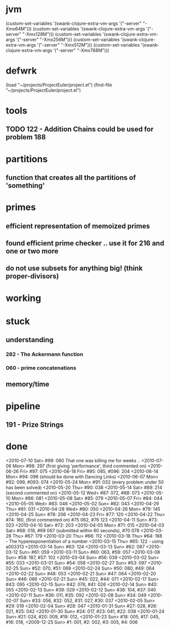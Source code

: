 * jvm
(custom-set-variables '(swank-clojure-extra-vm-args '("-server" "-Xmx64M")))
(custom-set-variables '(swank-clojure-extra-vm-args '("-server" "-Xmx128M")))
(custom-set-variables '(swank-clojure-extra-vm-args '("-server" "-Xmx256M")))
(custom-set-variables '(swank-clojure-extra-vm-args '("-server" "-Xmx512M")))
(custom-set-variables '(swank-clojure-extra-vm-args '("-server" "-Xmx768M")))
* defwrk
(load "~/projects/ProjectEuler/project.el")
(find-file "~/projects/ProjectEuler/project.el")
* tools
** TODO 122 - Addition Chains could be used for problem 188
* partitions
** function that creates all the partitions of 'something'
* primes
** efficient representation of memoized primes
** found efficient prime checker .. use it for 216 and one or two more
** do not use subsets for anything big! (think proper-divisors)
* working
* stuck
** understanding
*** 282 - The Ackermann function
*** 060 - prime concatenations
** memory/time
* pipeline
** 191 - Prize Strings
* done
<2010-07-10 Sat> #99: 060 That one was killing me for weeks .. 
<2010-07-06 Mon> #98: 297 (first giving 'performance', third commented on)
<2010-06-26 Fri> #97: 075
<2010-06-18 Fri> #95: 085, #096: 204
<2010-06-14 Mon> #94: 096 (should be done with Dancing Links)
<2010-06-07 Mon> #92: 099, #093: 074
<2010-05-24 Mon> #91: 032 (every problem under 50 has been solved)
<2010-05-20 Thu> #90: 038
<2010-05-14 Sat> #89: 214 (second commented on)
<2010-05-12 Wed> #87: 072, #88: 073
<2010-05-10 Mon> #86: 081
<2010-05-08 Sat> #85: 079
<2010-05-07 Fri> #84: 044
<2010-05-05 Wed> #83: 046
<2010-05-02 Sun> #82: 043
<2010-04-29 Thu> #81: 031
<2010-04-28 Wed> #80: 050
<2010-04-26 Mon> #79: 145
<2010-04-25 Sun> #78: 206
<2010-04-23 Fri> #77: 120
<2010-04-22 Thu> #74: 160, (first commented on) #75 062, #76 123
<2010-04-11 Sun> #73: 023
<2010-04-10 Sat> #72: 203
<2010-04-05 Mon> #71: 015
<2010-04-03 Sat> #68: 018, #69 067 (submitted within 60 seconds), #70 078
<2010-03-28 Thu> #67: 179 
<2010-03-20 Thu> #66: 112 
<2010-03-18 Thu> #64: 188 - The hyperexponentiation of a number
<2010-03-15 Thu> #65: 122 - using a003313 
<2010-03-14 Sun> #63: 124
<2010-03-13 Sun> #62: 087
<2010-03-12 Sun> #61: 059
<2010-03-11 Sun> #60: 063, #59: 057
<2010-03-08 Sun> #58: 187, #57: 102
<2010-03-04 Sun> #56: 039
<2010-03-02 Sun> #55: 033
<2010-03-01 Sun> #54: 058
<2010-02-27 Sun> #53: 097
<2010-02-25 Sun> #52: 070, #51: 069
<2010-02-24 Sun> #50: 080, #49: 064
<2010-02-22 Sun> #48: 053
<2010-02-21 Sun> #47: 064
<2010-02-20 Sun> #46: 066
<2010-02-21 Sun> #45: 022, #44: 071
<2010-02-17 Sun> #43: 095
<2010-02-15 Sun> #42: 076, #41: 026
<2010-02-14 Sun> #40: 055
<2010-02-13 Sun> #39: 029
<2010-02-12 Sun> #38: 104, #37: 040
<2010-02-11 Sun> #36: 011, #35: 092
<2010-02-08 Sun> #34: 049
<2010-02-07 Sun> #33: 056, #32: 052, #31: 027, #30: 037
<2010-02-05 Sun> #29: 019
<2010-02-04 Sun> #28: 047
<2010-01-31 Sun> #27: 028, #26: 021, #25: 042
<2010-01-30 Sun> #24: 017, #23: 041, #22: 038
<2010-01-24 Sun> #21: 024, #20: 009, #19: 012, 
<2010-01-23 Sun> #18: 005, #17: 045, #16: 018, 
<2009-12-25 Sun> #1: 001, #2: 002, #3: 005, #4: 006
    
